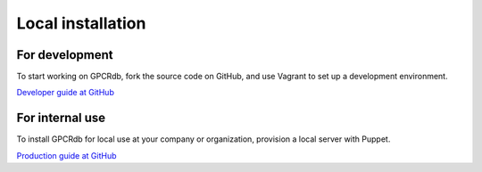 Local installation
==================

For development
---------------

To start working on GPCRdb, fork the source code on GitHub, and use Vagrant to set up a development environment.

`Developer guide at GitHub <https://github.com/protwis/protwis_vagrant#instructions>`_

For internal use
----------------

To install GPCRdb for local use at your company or organization, provision a local server with Puppet.

`Production guide at GitHub <https://github.com/protwis/protwis_prod_conf#instructions>`_
